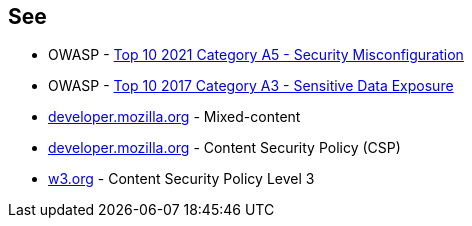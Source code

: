 == See

* OWASP - https://owasp.org/Top10/A05_2021-Security_Misconfiguration/[Top 10 2021 Category A5 - Security Misconfiguration]
* OWASP - https://owasp.org/www-project-top-ten/2017/A3_2017-Sensitive_Data_Exposure[Top 10 2017 Category A3 - Sensitive Data Exposure]
* https://developer.mozilla.org/en-US/docs/Web/Security/Mixed_content[developer.mozilla.org] - Mixed-content
* https://developer.mozilla.org/en-US/docs/Web/HTTP/CSP[developer.mozilla.org] - Content Security Policy (CSP)
* https://www.w3.org/TR/CSP3/[w3.org] - Content Security Policy Level 3